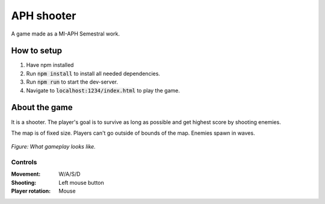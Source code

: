 APH shooter
======================
A game made as a MI-APH Semestral work.

How to setup
--------------
#. Have npm installed
#. Run :code:`npm install` to install all needed dependencies.
#. Run :code:`npm run` to start the dev-server.
#. Navigate to :code:`localhost:1234/index.html` to play the game.

About the game
-----------------------
It is a shooter. The player's goal is to survive as long as possible and get highest score by shooting enemies.

The map is of fixed size. Players can't go outside of bounds of the map. Enemies spawn in waves.

.. figure:: docs/space_shooter_similar_sample.png
	:align: center
	:width: 500px
	:alt: similar game sample img

	*Figure: What gameplay looks like.*

Controls
______________

:Movement: W/A/S/D
:Shooting: Left mouse button
:Player rotation: Mouse